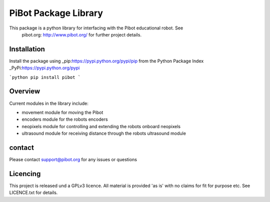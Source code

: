 PiBot Package Library
==============

This package is a python library for interfacing with the Pibot educational robot. See 
 pibot.org: http://www.pibot.org/  for further project details.

Installation
-----------------
Install the package using _pip:https://pypi.python.org/pypi/pip from the Python Package Index _PyPi:https://pypi.python.org/pypi


```python
pip install pibot
```



Overview
-----------------

Current modules in the library include:

- movement module for moving the Pibot 
- encoders module for the robots encoders
- neopixels module for controlling and extending the robots onboard neopixels
- ultrasound module for receiving distance through the robots ultrasound module

contact
-----------------
Please contact support@pibot.org for any issues or questions

Licencing
-----------------
This project is released und a GPLv3 licence.  All material is provided 'as is' with no claims for fit for purpose etc. See LICENCE.txt for details.
